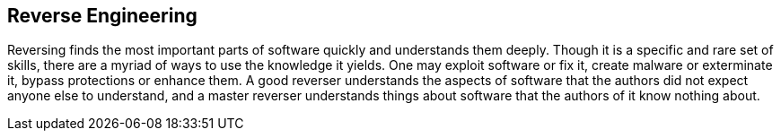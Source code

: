 

== Reverse Engineering

Reversing finds the most important parts of software quickly and understands
them deeply. Though it is a specific and rare set of skills, there are a myriad
of ways to use the knowledge it yields. One may exploit software or fix it,
create malware or exterminate it, bypass protections or enhance them. A good
reverser understands the aspects of software that the authors did not expect
anyone else to understand, and a master reverser understands things about
software that the authors of it know nothing about.


